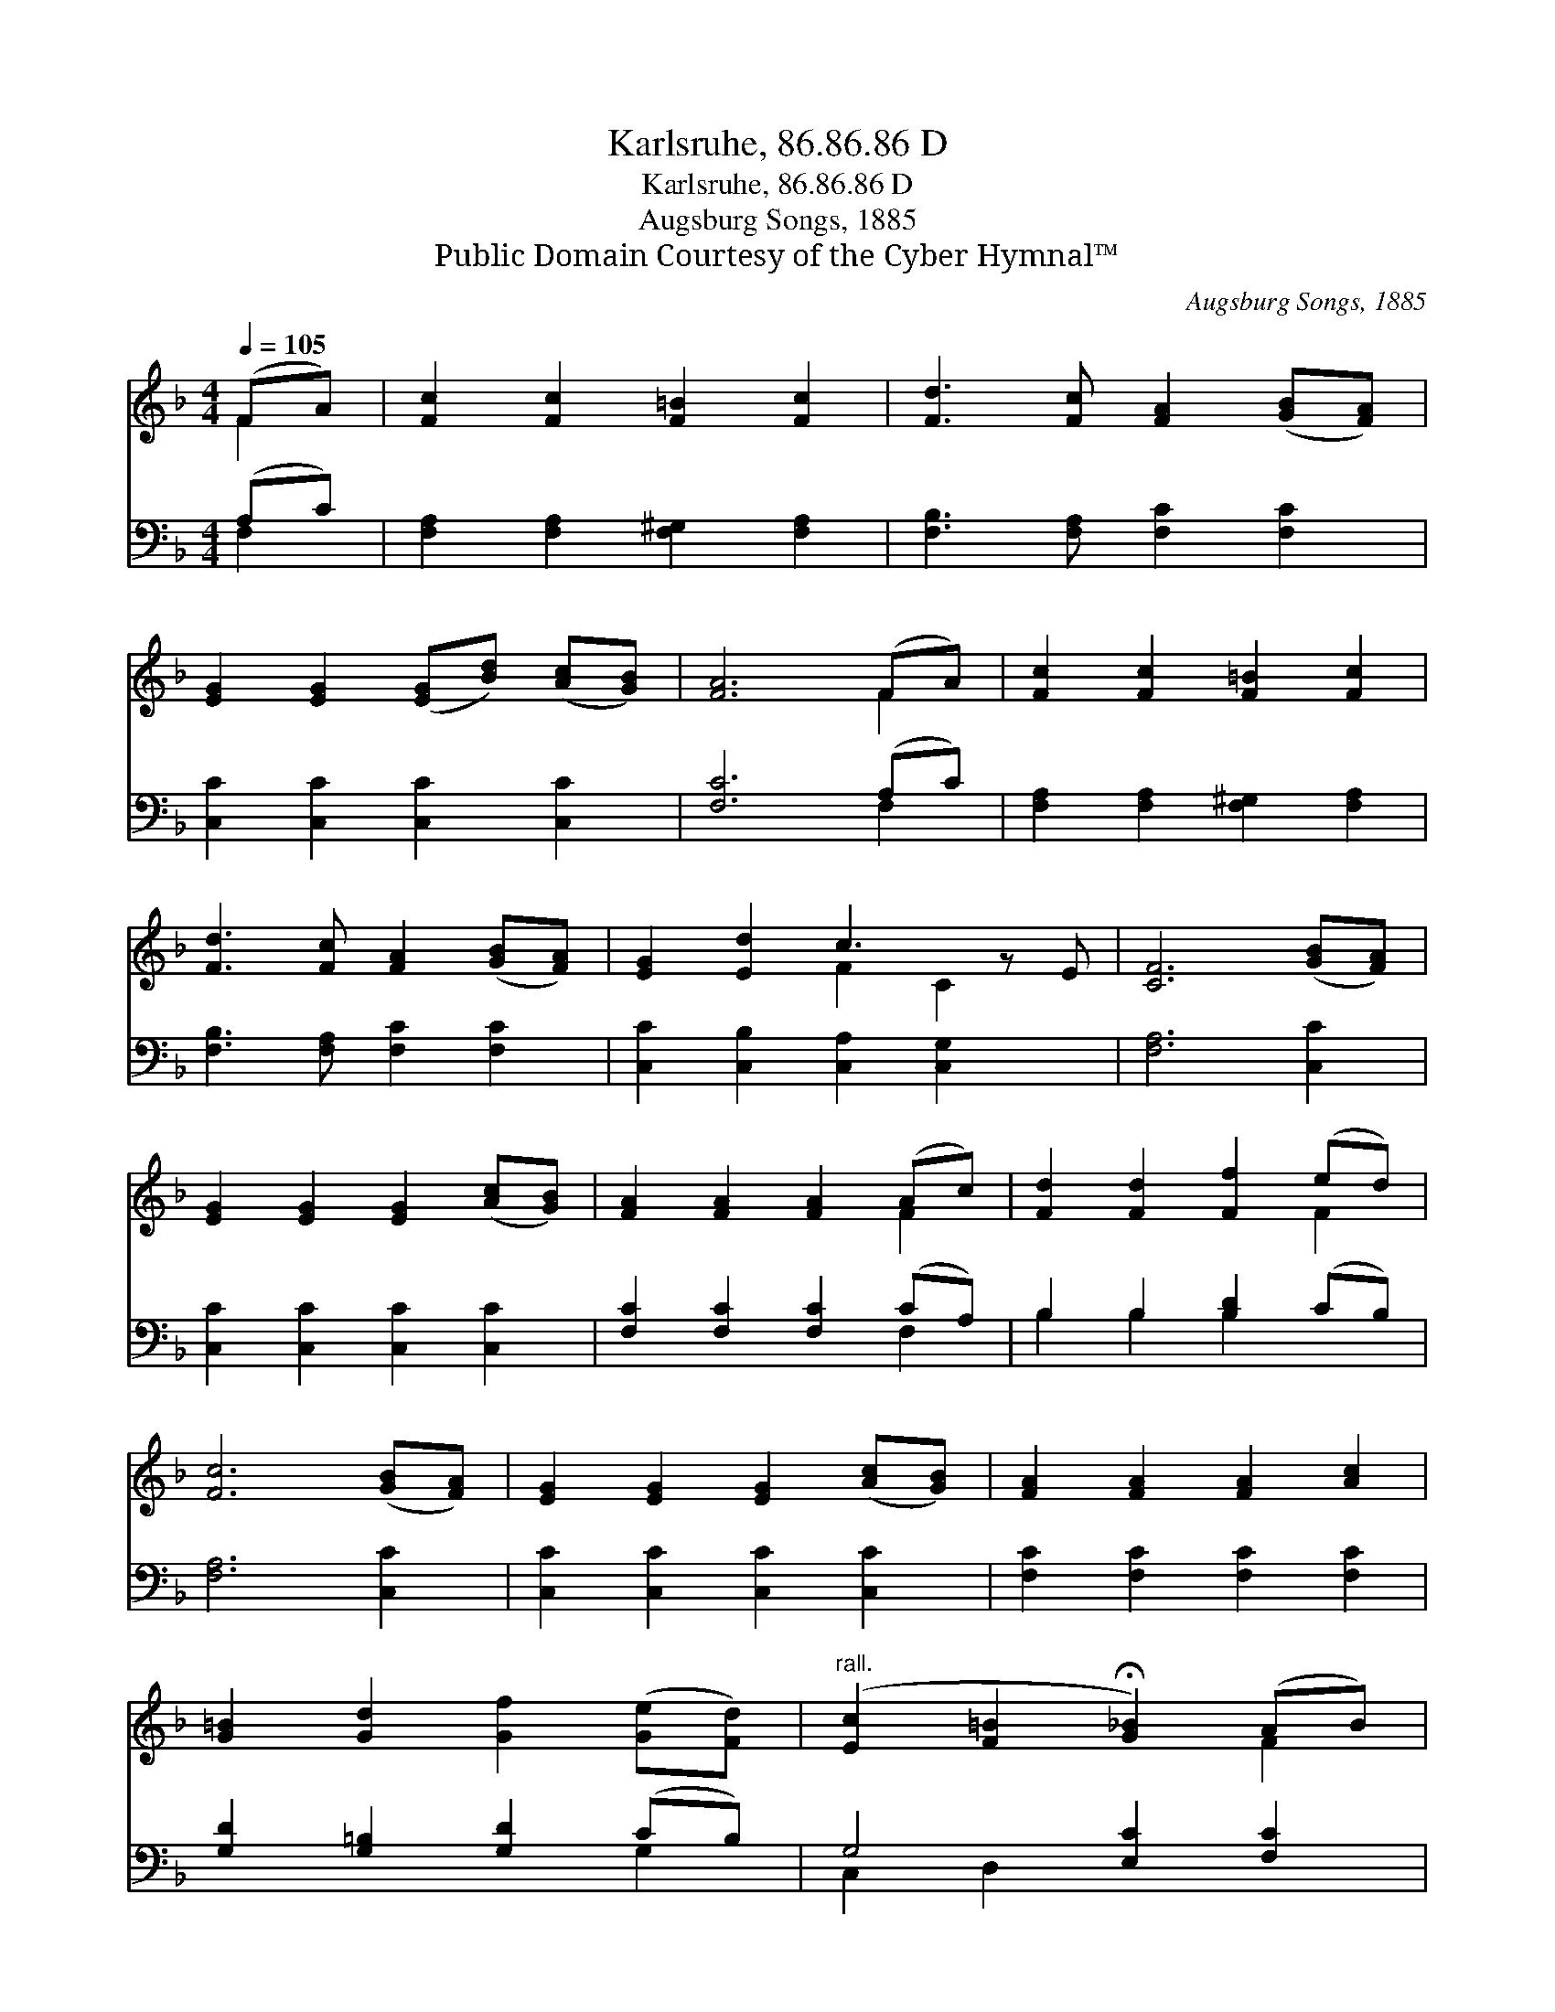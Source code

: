 X:1
T:Karlsruhe, 86.86.86 D
T:Karlsruhe, 86.86.86 D
T:Augsburg Songs, 1885
T:Public Domain Courtesy of the Cyber Hymnal™
C:Augsburg Songs, 1885
Z:Public Domain
Z:Courtesy of the Cyber Hymnal™
%%score ( 1 2 ) ( 3 4 )
L:1/8
Q:1/4=105
M:4/4
K:F
V:1 treble 
V:2 treble 
V:3 bass 
V:4 bass 
V:1
 (FA) | [Fc]2 [Fc]2 [F=B]2 [Fc]2 | [Fd]3 [Fc] [FA]2 ([GB][FA]) | %3
 [EG]2 [EG]2 ([EG][Bd]) ([Ac][GB]) | [FA]6 (FA) | [Fc]2 [Fc]2 [F=B]2 [Fc]2 | %6
 [Fd]3 [Fc] [FA]2 ([GB][FA]) | [EG]2 [Ed]2 c3 z E | [CF]6 ([GB][FA]) | %9
 [EG]2 [EG]2 [EG]2 ([Ac][GB]) | [FA]2 [FA]2 [FA]2 (Ac) | [Fd]2 [Fd]2 [Ff]2 (ed) | %12
 [Fc]6 ([GB][FA]) | [EG]2 [EG]2 [EG]2 ([Ac][GB]) | [FA]2 [FA]2 [FA]2 [Ac]2 | %15
 [G=B]2 [Gd]2 [Gf]2 ([Ge][Fd]) |"^rall." ([Ec]2 [F=B]2 !fermata![G_B]2) (AB) | %17
 [Fc]2 [Fc]2 [F=B]2 [Fc]2 | [Fd]3 [Fc] [FA]2 ([GB][FA]) | [EG]2 [EG]2 ([EG][Bd]) ([Ac][GB]) | %20
 [FA]6 (FA) | [Fc]2 [Fc]2 [F=B]2 [Fc]2 | [Fd]3 [Fc] [FA]2 ([GB][FA]) | [EG]2 [Ed]2 c3 z E | %24
 [CF]6 |] %25
V:2
 F2 | x8 | x8 | x8 | x6 F2 | x8 | x8 | x4 F2 C2 x | x8 | x8 | x6 F2 | x6 F2 | x8 | x8 | x8 | x8 | %16
 x6 F2 | x8 | x8 | x8 | x6 F2 | x8 | x8 | x4 F2 C2 x | x6 |] %25
V:3
 (A,C) | [F,A,]2 [F,A,]2 [F,^G,]2 [F,A,]2 | [F,B,]3 [F,A,] [F,C]2 [F,C]2 | %3
 [C,C]2 [C,C]2 [C,C]2 [C,C]2 | [F,C]6 (A,C) | [F,A,]2 [F,A,]2 [F,^G,]2 [F,A,]2 | %6
 [F,B,]3 [F,A,] [F,C]2 [F,C]2 | [C,C]2 [C,B,]2 [C,A,]2 [C,G,]2 x | [F,A,]6 [C,C]2 | %9
 [C,C]2 [C,C]2 [C,C]2 [C,C]2 | [F,C]2 [F,C]2 [F,C]2 (CA,) | B,2 B,2 [B,D]2 (CB,) | [F,A,]6 [C,C]2 | %13
 [C,C]2 [C,C]2 [C,C]2 [C,C]2 | [F,C]2 [F,C]2 [F,C]2 [F,C]2 | [G,D]2 [G,=B,]2 [G,D]2 (CB,) | %16
 G,4 [E,C]2 [F,C]2 | [F,A,]2 [F,A,]2 [F,^G,]2 [F,A,]2 | [F,B,]3 [F,A,] [F,C]2 [F,C]2 | %19
 [C,C]2 [C,C]2 [C,C]2 [C,C]2 | [F,C]6 (A,C) | [F,A,]2 [F,A,]2 [F,^G,]2 [F,A,]2 | %22
 [F,B,]3 [F,A,] [F,C]2 [F,C]2 | [C,C]2 [C,B,]2 [C,A,]2 [C,G,]2 x | [F,A,]6 |] %25
V:4
 F,2 | x8 | x8 | x8 | x6 F,2 | x8 | x8 | x9 | x8 | x8 | x6 F,2 | B,2 B,2 B,2 x2 | x8 | x8 | x8 | %15
 x6 G,2 | C,2 D,2 x4 | x8 | x8 | x8 | x6 F,2 | x8 | x8 | x9 | x6 |] %25

